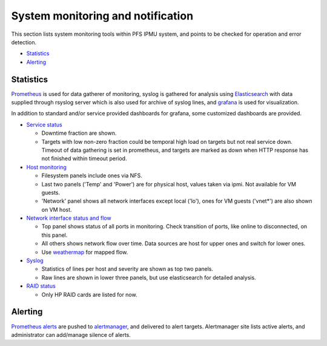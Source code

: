 System monitoring and notification
======

This section lists system monitoring tools within PFS IPMU system, and points 
to be checked for operation and error detection. 

* `Statistics`_
* `Alerting`_

Statistics
------

`Prometheus <https://pfs.ipmu.jp/internal/monitors/prometheus/>`_ is used for 
data gatherer of monitoring, syslog is gathered for analysis using 
`Elasticsearch <https://pfs.ipmu.jp/internal/monitors/elasticsearch/>`_ 
with data supplied through rsyslog server which is also used for archive 
of syslog lines, 
and `grafana <https://pfs.ipmu.jp/internal/monitors/grafana/>`_ is used for 
visualization. 

In addition to standard and/or service provided dashboards for 
grafana, some customized dashboards are provided. 

* `Service status <https://pfs.ipmu.jp/internal/monitors/grafana/d/000000014/service-status>`_

  * Downtime fraction are shown.
  * Targets with low non-zero fraction could be temporal high load on targets 
    but not real service down. Timeout of data gathering is set in prometheus, 
    and targets are marked as down when HTTP response has not finished within 
    timeout period. 

* `Host monitoring <https://pfs.ipmu.jp/internal/monitors/grafana/d/000000008/host-stats-prometheus-node-exporter>`_

  * Filesystem panels include ones via NFS. 
  * Last two panels ('Temp' and 'Power') are for physical host, values taken 
    via ipmi. Not available for VM guests. 
  * 'Network' panel shows all network interfaces except local ('lo'), ones 
    for VM guests ('vnet*') are also shown on VM host. 

* `Network interface status and flow <https://pfs.ipmu.jp/internal/monitors/grafana/d/000000009/network>`_

  * Top panel shows status of all ports in monitoring. Check transition of 
    ports, like online to disconnected, on this panel. 
  * All others shows network flow over time. Data sources are host for upper 
    ones and switch for lower ones. 
  * Use `weathermap <https://pfs.ipmu.jp/internal/monitors/weathermap/>`_ 
    for mapped flow. 

* `Syslog <https://pfs.ipmu.jp/internal/monitors/grafana/d/000000012/syslog>`_

  * Statistics of lines per host and severity are shown as top two panels. 
  * Raw lines are shown in lower three panels, but use elasticsearch for 
    detailed analysis. 

* `RAID status <https://pfs.ipmu.jp/internal/monitors/grafana/d/PHT16RKiz/hpraid>`_

  * Only HP RAID cards are listed for now. 

Alerting
------

`Prometheus alerts <https://pfs.ipmu.jp/internal/monitors/prometheus/alerts>`_ 
are pushed to `alertmanager <https://pfs.ipmu.jp/internal/monitors/alertmanager/>`_, 
and delivered to alert targets. 
Alertmanager site lists active alerts, and administrator can add/manage 
silence of alerts. 


